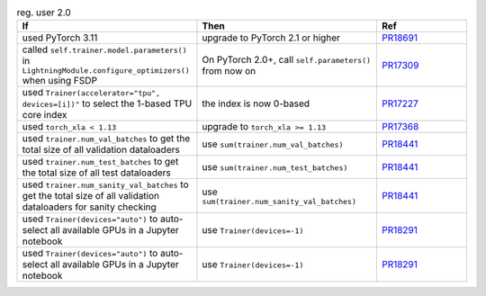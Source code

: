 .. list-table:: reg. user 2.0
   :widths: 40 40 20
   :header-rows: 1

   * - If
     - Then
     - Ref

   * - used PyTorch 3.11
     - upgrade to PyTorch 2.1 or higher
     - `PR18691`_

   * - called ``self.trainer.model.parameters()`` in ``LightningModule.configure_optimizers()`` when using FSDP
     - On PyTorch 2.0+, call ``self.parameters()`` from now on
     - `PR17309`_

   * - used ``Trainer(accelerator="tpu", devices=[i])"`` to select the 1-based TPU core index
     - the index is now 0-based
     - `PR17227`_

   * - used ``torch_xla < 1.13``
     - upgrade to ``torch_xla >= 1.13``
     - `PR17368`_

   * - used ``trainer.num_val_batches`` to get the total size of all validation dataloaders
     - use ``sum(trainer.num_val_batches)``
     - `PR18441`_

   * - used ``trainer.num_test_batches`` to get the total size of all test dataloaders
     - use ``sum(trainer.num_test_batches)``
     - `PR18441`_

   * - used ``trainer.num_sanity_val_batches`` to get the total size of all validation dataloaders for sanity checking
     - use ``sum(trainer.num_sanity_val_batches)``
     - `PR18441`_

   * - used ``Trainer(devices="auto")`` to auto-select all available GPUs in a Jupyter notebook
     - use ``Trainer(devices=-1)``
     - `PR18291`_

   * - used ``Trainer(devices="auto")`` to auto-select all available GPUs in a Jupyter notebook
     - use ``Trainer(devices=-1)``
     - `PR18291`_


.. _pr18691: https://github.com/Lightning-AI/lightning/pull/18691
.. _pr16579: https://github.com/Lightning-AI/lightning/pull/16579
.. _pr17309: https://github.com/Lightning-AI/lightning/pull/17309
.. _pr17227: https://github.com/Lightning-AI/lightning/pull/17227
.. _pr17368: https://github.com/Lightning-AI/lightning/pull/17368
.. _pr18441: https://github.com/Lightning-AI/lightning/pull/18441
.. _pr18291: https://github.com/Lightning-AI/lightning/pull/18291
